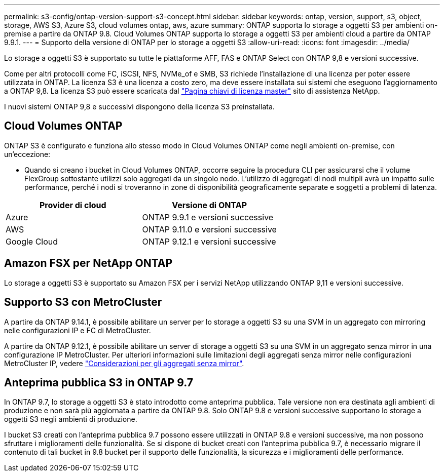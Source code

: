 ---
permalink: s3-config/ontap-version-support-s3-concept.html 
sidebar: sidebar 
keywords: ontap, version, support, s3, object, storage, AWS S3, Azure S3, cloud volumes ontap, aws, azure 
summary: ONTAP supporta lo storage a oggetti S3 per ambienti on-premise a partire da ONTAP 9.8. Cloud Volumes ONTAP supporta lo storage a oggetti S3 per ambienti cloud a partire da ONTAP 9.9.1. 
---
= Supporto della versione di ONTAP per lo storage a oggetti S3
:allow-uri-read: 
:icons: font
:imagesdir: ../media/


[role="lead"]
Lo storage a oggetti S3 è supportato su tutte le piattaforme AFF, FAS e ONTAP Select con ONTAP 9,8 e versioni successive.

Come per altri protocolli come FC, iSCSI, NFS, NVMe_of e SMB, S3 richiede l'installazione di una licenza per poter essere utilizzata in ONTAP. La licenza S3 è una licenza a costo zero, ma deve essere installata sui sistemi che eseguono l'aggiornamento a ONTAP 9,8. La licenza S3 può essere scaricata dal link:https://mysupport.netapp.com/site/systems/master-license-keys/ontaps3["Pagina chiavi di licenza master"^] sito di assistenza NetApp.

I nuovi sistemi ONTAP 9,8 e successivi dispongono della licenza S3 preinstallata.



== Cloud Volumes ONTAP

ONTAP S3 è configurato e funziona allo stesso modo in Cloud Volumes ONTAP come negli ambienti on-premise, con un'eccezione:

* Quando si creano i bucket in Cloud Volumes ONTAP, occorre seguire la procedura CLI per assicurarsi che il volume FlexGroup sottostante utilizzi solo aggregati da un singolo nodo. L'utilizzo di aggregati di nodi multipli avrà un impatto sulle performance, perché i nodi si troveranno in zone di disponibilità geograficamente separate e soggetti a problemi di latenza.


|===
| Provider di cloud | Versione di ONTAP 


| Azure | ONTAP 9.9.1 e versioni successive 


| AWS | ONTAP 9.11.0 e versioni successive 


| Google Cloud | ONTAP 9.12.1 e versioni successive 
|===


== Amazon FSX per NetApp ONTAP

Lo storage a oggetti S3 è supportato su Amazon FSX per i servizi NetApp utilizzando ONTAP 9,11 e versioni successive.



== Supporto S3 con MetroCluster

A partire da ONTAP 9.14.1, è possibile abilitare un server per lo storage a oggetti S3 su una SVM in un aggregato con mirroring nelle configurazioni IP e FC di MetroCluster.

A partire da ONTAP 9.12.1, è possibile abilitare un server di storage a oggetti S3 su una SVM in un aggregato senza mirror in una configurazione IP MetroCluster. Per ulteriori informazioni sulle limitazioni degli aggregati senza mirror nelle configurazioni MetroCluster IP, vedere link:https://docs.netapp.com/us-en/ontap-metrocluster/install-ip/considerations_unmirrored_aggrs.html["Considerazioni per gli aggregati senza mirror"^].



== Anteprima pubblica S3 in ONTAP 9.7

In ONTAP 9.7, lo storage a oggetti S3 è stato introdotto come anteprima pubblica. Tale versione non era destinata agli ambienti di produzione e non sarà più aggiornata a partire da ONTAP 9.8. Solo ONTAP 9.8 e versioni successive supportano lo storage a oggetti S3 negli ambienti di produzione.

I bucket S3 creati con l'anteprima pubblica 9.7 possono essere utilizzati in ONTAP 9.8 e versioni successive, ma non possono sfruttare i miglioramenti delle funzionalità. Se si dispone di bucket creati con l'anteprima pubblica 9.7, è necessario migrare il contenuto di tali bucket in 9.8 bucket per il supporto delle funzionalità, la sicurezza e i miglioramenti delle performance.
